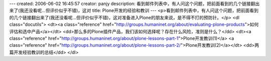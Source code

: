 ---
created: 2006-06-02 16:45:57
creator: panjy
description: 看到邮件列表中，有人问这个问题，把前面看到的几个链接翻出来了(我还没看呢...但评价似乎不错)，这对
title: Plone开发的经验和教训
---
<p>看到邮件列表中，有人问这个问题，把前面看到的几个链接翻出来了(我还没看呢...但评价似乎不错)，这对准备进入Plone的朋友来说，是不得不打的预防针。</p>
<dl class="docutils">
<dt><a class="reference" href="http://groups.humaninet.org/about/evaluating-plone-products">如何评估和选中产品</a></dt>
<dd>那么多的Plone插件产品，我们该如何选择呢？存在什么风险，准则是什么？</dd>
<dt><a class="reference" href="http://groups.humaninet.org/about/plone-lessons-part-1">Plone开发教训(1)</a> <a class="reference" href="http://groups.humaninet.org/about/plone-lessons-part-2/">Plone开发教训(2)</a></dt>
<dd>两篇开发经验教训的总结</dd>
</dl>

